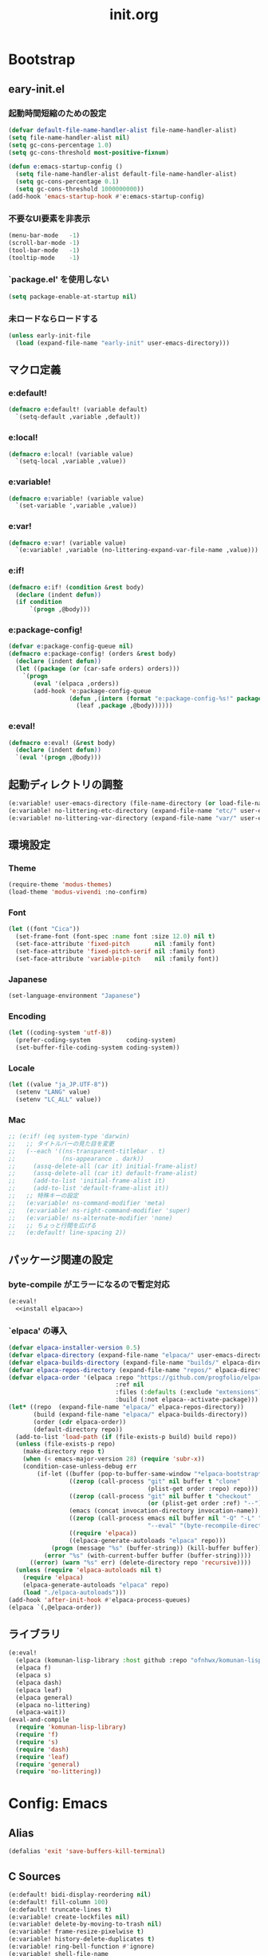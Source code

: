 #+title: init.org
#+startup: show2levels

* Bootstrap
** eary-init.el
*** 起動時間短縮のための設定
#+begin_src emacs-lisp :tangle early-init.el
(defvar default-file-name-handler-alist file-name-handler-alist)
(setq file-name-handler-alist nil)
(setq gc-cons-percentage 1.0)
(setq gc-cons-threshold most-positive-fixnum)

(defun e:emacs-startup-config ()
  (setq file-name-handler-alist default-file-name-handler-alist)
  (setq gc-cons-percentage 0.1)
  (setq gc-cons-threshold 1000000000))
(add-hook 'emacs-startup-hook #'e:emacs-startup-config)
#+end_src
*** 不要なUI要素を非表示
#+begin_src emacs-lisp :tangle early-init.el
(menu-bar-mode   -1)
(scroll-bar-mode -1)
(tool-bar-mode   -1)
(tooltip-mode    -1)
#+end_src
*** `package.el' を使用しない
#+begin_src emacs-lisp :tangle early-init.el
(setq package-enable-at-startup nil)
#+end_src
*** 未ロードならロードする
#+begin_src emacs-lisp
(unless early-init-file
  (load (expand-file-name "early-init" user-emacs-directory)))
#+end_src
** マクロ定義
*** e:default!
#+begin_src emacs-lisp
(defmacro e:default! (variable default)
  `(setq-default ,variable ,default))
#+end_src
*** e:local!
#+begin_src emacs-lisp
(defmacro e:local! (variable value)
  `(setq-local ,variable ,value))
#+end_src
*** e:variable!
#+begin_src emacs-lisp
(defmacro e:variable! (variable value)
  `(set-variable ',variable ,value))
#+end_src
*** e:var!
#+begin_src emacs-lisp
(defmacro e:var! (variable value)
  `(e:variable! ,variable (no-littering-expand-var-file-name ,value)))
#+end_src
*** e:if!
#+begin_src emacs-lisp
(defmacro e:if! (condition &rest body)
  (declare (indent defun))
  (if condition
      `(progn ,@body)))
#+end_src
*** e:package-config!
#+begin_src emacs-lisp
(defvar e:package-config-queue nil)
(defmacro e:package-config! (orders &rest body)
  (declare (indent defun))
  (let ((package (or (car-safe orders) orders)))
    `(progn
       (eval '(elpaca ,orders))
       (add-hook 'e:package-config-queue
                 (defun ,(intern (format "e:package-config-%s!" package)) ()
                   (leaf ,package ,@body))))))
#+end_src
*** e:eval!
#+begin_src emacs-lisp
(defmacro e:eval! (&rest body)
  (declare (indent defun))
  `(eval '(progn ,@body)))
#+end_src
** 起動ディレクトリの調整
#+begin_src emacs-lisp
(e:variable! user-emacs-directory (file-name-directory (or load-file-name buffer-file-name)))
(e:variable! no-littering-etc-directory (expand-file-name "etc/" user-emacs-directory))
(e:variable! no-littering-var-directory (expand-file-name "var/" user-emacs-directory))
#+end_src
** 環境設定
*** Theme
#+begin_src emacs-lisp
(require-theme 'modus-themes)
(load-theme 'modus-vivendi :no-confirm)
#+end_src
*** Font
#+begin_src emacs-lisp
(let ((font "Cica"))
  (set-frame-font (font-spec :name font :size 12.0) nil t)
  (set-face-attribute 'fixed-pitch       nil :family font)
  (set-face-attribute 'fixed-pitch-serif nil :family font)
  (set-face-attribute 'variable-pitch    nil :family font))
#+end_src
*** Japanese
#+begin_src emacs-lisp
(set-language-environment "Japanese")
#+end_src
*** Encoding
#+begin_src emacs-lisp
(let ((coding-system 'utf-8))
  (prefer-coding-system          coding-system)
  (set-buffer-file-coding-system coding-system))
#+end_src
*** Locale
#+begin_src emacs-lisp
(let ((value "ja_JP.UTF-8"))
  (setenv "LANG" value)
  (setenv "LC_ALL" value))
#+end_src
*** Mac
#+begin_src emacs-lisp
;; (e:if! (eq system-type 'darwin)
;;   ;; タイトルバーの見た目を変更
;;   (--each '((ns-transparent-titlebar . t)
;;             (ns-appearance . dark))
;;     (assq-delete-all (car it) initial-frame-alist)
;;     (assq-delete-all (car it) default-frame-alist)
;;     (add-to-list 'initial-frame-alist it)
;;     (add-to-list 'default-frame-alist it))
;;   ;; 特殊キーの設定
;;   (e:variable! ns-command-modifier 'meta)
;;   (e:variable! ns-right-command-modifier 'super)
;;   (e:variable! ns-alternate-modifier 'none)
;;   ;; ちょっと行間を広げる
;;   (e:default! line-spacing 2))
#+end_src
** パッケージ関連の設定
*** byte-compile がエラーになるので暫定対応
#+begin_src emacs-lisp :noweb yes
(e:eval!
  <<install elpaca>>)
#+end_src
*** `elpaca' の導入
#+name: install elpaca
#+begin_src emacs-lisp :tangle no
(defvar elpaca-installer-version 0.5)
(defvar elpaca-directory (expand-file-name "elpaca/" user-emacs-directory))
(defvar elpaca-builds-directory (expand-file-name "builds/" elpaca-directory))
(defvar elpaca-repos-directory (expand-file-name "repos/" elpaca-directory))
(defvar elpaca-order '(elpaca :repo "https://github.com/progfolio/elpaca.git"
                              :ref nil
                              :files (:defaults (:exclude "extensions"))
                              :build (:not elpaca--activate-package)))
(let* ((repo  (expand-file-name "elpaca/" elpaca-repos-directory))
       (build (expand-file-name "elpaca/" elpaca-builds-directory))
       (order (cdr elpaca-order))
       (default-directory repo))
  (add-to-list 'load-path (if (file-exists-p build) build repo))
  (unless (file-exists-p repo)
    (make-directory repo t)
    (when (< emacs-major-version 28) (require 'subr-x))
    (condition-case-unless-debug err
        (if-let ((buffer (pop-to-buffer-same-window "*elpaca-bootstrap*"))
                 ((zerop (call-process "git" nil buffer t "clone"
                                       (plist-get order :repo) repo)))
                 ((zerop (call-process "git" nil buffer t "checkout"
                                       (or (plist-get order :ref) "--"))))
                 (emacs (concat invocation-directory invocation-name))
                 ((zerop (call-process emacs nil buffer nil "-Q" "-L" "." "--batch"
                                       "--eval" "(byte-recompile-directory \".\" 0 'force)")))
                 ((require 'elpaca))
                 ((elpaca-generate-autoloads "elpaca" repo)))
            (progn (message "%s" (buffer-string)) (kill-buffer buffer))
          (error "%s" (with-current-buffer buffer (buffer-string))))
      ((error) (warn "%s" err) (delete-directory repo 'recursive))))
  (unless (require 'elpaca-autoloads nil t)
    (require 'elpaca)
    (elpaca-generate-autoloads "elpaca" repo)
    (load "./elpaca-autoloads")))
(add-hook 'after-init-hook #'elpaca-process-queues)
(elpaca `(,@elpaca-order))
#+end_src
** ライブラリ
#+begin_src emacs-lisp
(e:eval!
  (elpaca (komunan-lisp-library :host github :repo "ofnhwx/komunan-lisp-library"))
  (elpaca f)
  (elpaca s)
  (elpaca dash)
  (elpaca leaf)
  (elpaca general)
  (elpaca no-littering)
  (elpaca-wait))
(eval-and-compile
  (require 'komunan-lisp-library)
  (require 'f)
  (require 's)
  (require 'dash)
  (require 'leaf)
  (require 'general)
  (require 'no-littering))
#+end_src
* Config: Emacs
** Alias
#+begin_src emacs-lisp
(defalias 'exit 'save-buffers-kill-terminal)
#+end_src
** C Sources
#+begin_src emacs-lisp
(e:default! bidi-display-reordering nil)
(e:default! fill-column 100)
(e:default! truncate-lines t)
(e:variable! create-lockfiles nil)
(e:variable! delete-by-moving-to-trash nil)
(e:variable! frame-resize-pixelwise t)
(e:variable! history-delete-duplicates t)
(e:variable! ring-bell-function #'ignore)
(e:variable! shell-file-name
             (or (executable-find "zsh")
                 (executable-find "bash")
                 (executable-find "sh")))
(e:variable! system-time-locale "C")
(e:variable! truncate-partial-width-windows nil)
(e:variable! use-short-answers t)
(e:variable! window-resize-pixelwise t)
#+end_src
** cus-edit
#+begin_src emacs-lisp
(leaf cus-edit
  :config
  (e:var! custom-file "custom.el"))
#+end_src

** recentf
#+begin_src emacs-lisp
(leaf recentf
  :defun (recentf-save-list@cleanup)
  :hook (emacs-startup-hook . recentf-mode)
  :config
  (eval-and-compile (require 'recentf))
  (e:variable! recentf-filename-handlers '(abbreviate-file-name))
  (e:variable! recentf-max-menu-items 20)
  (e:variable! recentf-max-saved-items 3000)
  (define-advice recentf-save-list (:before (&rest _) cleanup)
    "存在しないファイルを履歴から削除する"
    (setq recentf-list (->> recentf-list
                            (-map 'f-short)
                            (-distinct)
                            (--filter (and (or (file-remote-p it)
                                               (f-exists? it))
                                           (recentf-include-p it)))))))
#+end_src
** tab-bar-mode
#+begin_src emacs-lisp
(leaf tab-bar
  :hook (emacs-startup-hook . tab-bar-mode)
  :config
  (defun tab-switch-last ()
    (interactive)
    (if-let* ((tab (car (tab-bar--tabs-recent)))
              (name (alist-get 'name tab)))
        (tab-bar-switch-to-tab name))))
#+end_src
* Config: Evil
** evil
#+begin_src emacs-lisp
(e:package-config! evil
  :defun (evil-make-overriding-map evil-half-cursor)
  :hook (emacs-startup-hook . evil-mode)
  :init
  (e:variable! evil-cross-lines t)
  (e:variable! evil-disable-insert-state-bindings t)
  (e:variable! evil-move-beyond-eol t)
  (e:variable! evil-move-cursor-back nil)
  (e:variable! evil-want-fine-undo t)
  (e:variable! evil-want-keybinding nil)
  (e:variable! evil-motion-state-cursor  '("plum3" box))
  (e:variable! evil-normal-state-cursor  '("DarkGoldenrod2" box))
  (e:variable! evil-visual-state-cursor  '("gray" (hbar . 2)))
  (e:variable! evil-insert-state-cursor  '("chartreuse3" (bar . 2)))
  (e:variable! evil-replace-state-cursor '("chocolate" (hbar . 2)))
  (e:variable! evil-emacs-state-cursor   '("SkyBlue2" box))
  (e:variable! evil-operator-state-cursor #'evil-half-cursor))
#+end_src
** evil-collection
#+begin_src emacs-lisp
(e:package-config! evil-collection
  :after (evil)
  :defun (evil-collection-init)
  :config
  (evil-collection-init))
#+end_src
* Config: SKK
** functions
#+begin_src emacs-lisp
(leaf skk-functions
  :defvar (skk-mode-hook)
  :defun (skk-latin-mode-on)
  :config
  (defun e:skk-mode ()
    "skk の有効化で半角英数入力にする"
    (interactive)
    (require 'skk)
    (unless (derived-mode-p 'vterm-mode)
      (if (bound-and-true-p skk-mode)
          (skk-latin-mode-on)
        (let ((skk-mode-hook (-union skk-mode-hook '(skk-latin-mode-on))))
          (skk-mode))))))
#+end_src
** skk
#+begin_src emacs-lisp
(e:package-config! ddskk
  :hook (((evil-insert-state-entry-hook evil-emacs-state-entry-hook) . e:skk-mode)
         ((evil-insert-state-exit-hook evil-emacs-state-exit-hook) . skk-mode-exit))
  :bind (([remap toggle-input-method] . skk-mode)
         ("C-¥" . skk-mode))
  :config
  (e:var! skk-user-directory "ddskk")
  (e:variable! default-input-method "japanese-skk")
  (e:variable! skk-egg-like-newline t)
  ;; (e:variable! skk-large-jisyo (f-expand "dic-mirror/SKK-JISYO.L" e:external-directory))
  (e:variable! skk-preload t)
  (e:variable! skk-share-private-jisyo t)
  (e:variable! skk-show-annotation t)
  (e:variable! skk-sticky-key ";")
  (e:variable! skk-use-jisx0201-input-method t))
#+end_src
** skk-server
#+begin_src emacs-lisp
(leaf skk-server
  :after (skk prodigy)
  :defvar (skk-server-prog yaskkserv2-dictionary)
  :preface
  (e:variable! skk-server-prog (executable-find "yaskkserv2"))
  (e:variable! yaskkserv2-dictionary (f-expand "~/sync/share/dictionary.yaskkserv2"))
  :if (and (bound-and-true-p skk-server-prog)
           (f-exists? yaskkserv2-dictionary))
  :config
  (add-hook 'emacs-startup-hook #'e:prodigy-yaskkserv2)
  (e:variable! skk-large-jisyo nil)
  (e:variable! skk-server-inhibit-startup-server t)
  (e:variable! skk-server-host "127.0.0.1")
  (e:variable! skk-server-portnum 1178))
#+end_src
** ddskk-posframe
#+begin_src emacs-lisp
(e:package-config! ddskk-posframe
  :after (skk)
  :defun (ddskk-posframe-mode)
  :config
  (ddskk-posframe-mode 1))
#+end_src
* Config: UI & Completions
** cape
#+begin_src emacs-lisp
(e:package-config! cape
  :defun (cape-capf-buster
          cape-capf-nonexclusive
          cape-capf-super
          cape-company-to-capf
          cape-dabbrev
          cape-file
          cape-interactive-capf
          cape-org-block
          cape-tabnine
          e:capf-functions
          lsp-completion-at-point)
  :hook ((prog-mode-hook . e:setup-capf/default)
         (org-mode . e:setup-capf/org)
         (lsp-completion-mode . e:setup-capf/lsp))
  :config
  (defun e:capf-functions (default-capf)
    (let ((default-capf-with-tabnine (intern (format "%s-with-tabnine" default-capf))))
      (defalias default-capf-with-tabnine
        (cape-capf-nonexclusive
         (cape-capf-buster
          (cape-capf-super default-capf
                           #'cape-tabnine
                           #'cape-dabbrev))))
      (list #'cape-file default-capf-with-tabnine)))
  (defun e:setup-capf/default ()
    (setq-local completion-at-point-functions (e:capf-functions (car completion-at-point-functions))))
  (defun e:setup-capf/org ()
    (setq-local completion-at-point-functions (e:capf-functions #'cape-org-block)))
  (defun e:setup-capf/lsp ()
    (setq-local completion-at-point-functions (e:capf-functions #'lsp-completion-at-point))))
#+end_src
** company-org-block
#+begin_src emacs-lisp
(e:package-config! company-org-block
  :defun (company-org-block)
  :config
  (e:variable! company-org-block-edit-style 'inline)
  (defalias 'cape-company-org-block (cape-interactive-capf (cape-company-to-capf #'company-org-block))))
#+end_src
** company-tabnine
#+begin_src emacs-lisp
(e:package-config! company-tabnine
  :defun (company-tabnine)
  :config
  (defalias 'cape-tabnine (cape-interactive-capf (cape-company-to-capf #'company-tabnine))))
#+end_src
** consult
#+begin_src emacs-lisp
(e:package-config! consult)
#+end_src
** copilot
#+begin_src emacs-lisp
(e:package-config! (copilot :host github :repo "zerolfx/copilot.el" :files (:defaults "dist"))
  :defun (copilot-accept-completion)
  :hook (prog-mode-hook . copilot-mode)
  :config
  (general-define-key
   :keymaps 'copilot-mode-map
   "C-z" 'copilot-complete
   "<backtab>" 'copilot-complete)
  (general-define-key
   :keymaps 'copilot-completion-map
   "<escape>" 'copilot-clear-overlay
   "C-n" 'copilot-next-completion
   "C-p" 'copilot-previous-completion)
  ;; (add-to-list 'copilot-enable-predicates 'ignore)
  (defun copilot-accept-completion-func (&rest _)
    (copilot-accept-completion))
  (with-eval-after-load 'corfu
    (advice-add 'corfu-complete :before-until 'copilot-accept-completion-func))
  (advice-add 'indent-for-tab-command :before-until 'copilot-accept-completion-func))
#+end_src
** corfu
#+begin_src emacs-lisp
(e:package-config! corfu
  :defvar (corfu-map)
  :hook ((emacs-startup-hook . global-corfu-mode)
         (corfu-mode-hook . corfu-echo-mode)
         (corfu-mode-hook . corfu-popupinfo-mode))
  :config
  (general-define-key
   :keymaps 'corfu-map
   "<escape>" 'corfu-quit
   "C-q" 'corfu-quick-complete)
  (e:variable! corfu-auto t)
  (e:variable! corfu-auto-prefix 1)
  (with-eval-after-load 'evil
    (evil-make-overriding-map corfu-map)
    (advice-add 'corfu--setup :after 'evil-normalize-keymaps)
    (advice-add 'corfu--teardown :after 'evil-normalize-keymaps)))
#+end_src
** fussy
#+begin_src emacs-lisp
(e:package-config! fussy
  :init
  (setq completion-styles '(fussy))
  (setq completion-category-defaults nil)
  (setq completion-category-overrides nil)
  :config
  (e:variable! fussy-filter-fn 'fussy-filter-orderless)
  (e:variable! fussy-score-fn 'fussy-fzf-native-score)
  (e:variable! fussy-max-candidate-limit 5000))
#+end_src
** fzf-native
#+begin_src emacs-lisp
(e:package-config! (fzf-native :host github :repo "dangduc/fzf-native" :files (:defaults "bin"))
  :defun (fzf-native-load-dyn)
  :config
  (fzf-native-load-dyn))
#+end_src
** kind-icon
#+begin_src emacs-lisp
(e:package-config! kind-icon
  :after (corfu)
  :defvar (corfu-margin-formatters)
  :defun (kind-icon-margin-formatter)
  :config
  (e:variable! kind-icon-default-face 'corfu-default)
  (add-to-list 'corfu-margin-formatters #'kind-icon-margin-formatter))
#+end_src
** marginalia
#+begin_src emacs-lisp
(e:package-config! marginalia
  :hook (emacs-startup-hook . marginalia-mode))
#+end_src
** orderless
#+begin_src emacs-lisp
(e:package-config! orderless
  :init
  (e:variable! orderless-matching-styles '(orderless-literal orderless-regexp orderless-migemo))
  :config
  (defun orderless-migemo (component)
    (when (fboundp 'migemo-get-pattern)
      (let ((pattern (migemo-get-pattern component)))
        (condition-case nil
            (progn (string-match-p pattern "") pattern)
          (invalid-regexp nil))))))
#+end_src
** vertico
#+begin_src emacs-lisp
(e:package-config! vertico
  :hook (emacs-startup-hook . vertico-mode)
  :config
  (e:variable! vertico-count 20)
  (e:variable! vertico-cycle t))
#+end_src
* Config: Packages
** ace-window
#+begin_src emacs-lisp
(e:package-config! ace-window
  :defun (ace-window)
  :config
  (e:variable! aw-keys (number-sequence ?1 ?9))
  (e:variable! aw-scope 'frame))
#+end_src
** affe
#+begin_src emacs-lisp
(e:package-config! affe
  :defvar (affe-find-command)
  :config
  (e:variable! affe-find-command (or (executable-find "fd") affe-find-command))
  (e:variable! affe-regexp-function 'orderless-pattern-compiler)
  (e:variable! affe-highlight-function 'orderless--highlight))
#+end_src
** atomic-chrome
#+begin_src emacs-lisp
(e:package-config! atomic-chrome
  :hook (emacs-startup-hook . atomic-chrome-start-server))
#+end_src
** avy
#+begin_src emacs-lisp
(e:package-config! avy
  :config
  (e:variable! avy-keys (number-sequence ?a ?z))
  (e:variable! avy-all-windows nil)
  (e:variable! avy-all-windows-alt t))
#+end_src
** beacon
#+begin_src emacs-lisp
(e:package-config! beacon
  :hook (emacs-startup-hook . beacon-mode))
#+end_src
** helm
#+begin_src emacs-lisp
(e:package-config! helm
  :bind (([remap eval-expression] . helm-eval-expression-with-eldoc)))
#+end_src
** helpful
#+begin_src emacs-lisp
(e:package-config! helpful)
#+end_src
** magit
*** magit
#+begin_src emacs-lisp
(e:package-config! magit
  :defun (magit-add-section-hook
          magit-list-repos
          magit-list-repos-uniquify
          magit-repos-alist@override)
  :config
  (e:variable! magit-delete-by-moving-to-trash nil)
  (e:variable! magit-diff-refine-hunk 'all)
  (e:variable! magit-diff-refine-ignore-whitespace t)
  (e:variable! magit-log-margin '(t "%Y-%m-%d %H:%M" magit-log-margin-width t 15))
  :defer-config
  ;;(evil-define-key 'normal magit-mode-map (kbd "<escape>") 'ignore)
  (--each '(magit-insert-skip-worktree-files magit-insert-modules-overview)
    (magit-add-section-hook 'magit-status-sections-hook it 'magit-insert-unpulled-from-upstream t)
    (magit-add-section-hook 'magit-status-sections-hook it 'magit-insert-stashes t))
  (let ((argments '("--graph" "-n256" "--decorate" "--date-order" "--show-signature")))
    (put 'magit-log-mode 'magit-log-default-arguments argments)
    (put 'magit-log-select-mode 'magit-log-default-arguments argments))
  ;; リポジトリの一覧表示にパスをつける
  (define-advice magit-repos-alist (:override (&rest _) override)
    (magit-list-repos-uniquify
     (--map (cons (f-short it) it)
            (magit-list-repos))))
  ;; で管理しているディレクトリを探索の対象にする
  (when (executable-find "ghq")
    (e:variable! magit-repository-directories
                 (->> (kllib:shell-command-to-list "ghq root --all")
                      (--map (cons it 5))))))
#+end_src
*** magit-delta
#+begin_src emacs-lisp
(e:package-config! magit-delta
  :defvar (magit-delta-mode)
  :defun (magit-delta-mode
          magit-delta-call-delta-and-convert-ansi-escape-sequences
          magit-delta-call-delta-and-convert-ansi-escape-sequences@auto-disable)
  :defer-config
  ;; https://github.com/dandavison/magit-delta/issues/9#issuecomment-795435781
  (defvar nth/magit-delta-point-max 50000)
  (define-advice magit-delta-call-delta-and-convert-ansi-escape-sequences (:around (fn &rest args) auto-disable)
    (if (<= (point-max) nth/magit-delta-point-max)
        (apply fn args)
      (magit-delta-mode -1)))
  (add-hook 'magit-post-refresh-hook
            (defun nth/magit-delta-auto-enable (&rest _)
              (when (and (not magit-delta-mode)
                         (<= (point-max) nth/magit-delta-point-max))
                (magit-delta-mode +1)))))
#+end_src
** minions
#+begin_src emacs-lisp
(e:package-config! minions
  :hook (emacs-startup-hook . minions-mode))
#+end_src
** prodigy
*** prodigy
#+begin_src emacs-lisp
(e:package-config! prodigy
  :defun (e:prodigy-start-service
          prodigy-find-service
          prodigy-define-service
          prodigy-define-tag
          prodigy-start-service)
  :config
  (e:variable! prodigy-view-buffer-maximum-size 2048)
  (e:variable! prodigy-view-truncate-by-default t)
  (prodigy-define-tag
    :name 'rails
    :ready-message "Use Ctrl-C to stop")
  (defun e:prodigy-start-service (name)
    (let ((service (prodigy-find-service name)))
      (when service
        (prodigy-start-service service)))))
#+end_src
*** prodigy-with-vterm
#+begin_src emacs-lisp
(leaf prodigy-with-vterm
  :after (prodigy vterm)
  :defvar (vterm--process)
  :defun (start-process-with-vterm
          prodigy-start-service@with-vterm
          vterm--internal)
  :config
  (defun start-process-with-vterm (name buffer program &rest args)
    (let* ((command (s-join " " (cons program args)))
           (vterm-buffer-name (format "*vterm-%s*" name))
           (vterm-shell (format "zsh -c '%s'" command)))
      (let* ((cwd (plist-get (prodigy-find-service name) :cwd))
             (sock-file (f-expand ".overmind.sock" cwd)))
        (when (f-exists? sock-file)
          (message "delete: %s" sock-file)
          (delete-file sock-file)))
      (with-current-buffer (vterm--internal #'ignore)
        vterm--process)))
  (define-advice prodigy-start-service (:around (func &rest args) with-vterm)
    (when (require 'vterm nil t)
      (advice-add 'start-process :override #'start-process-with-vterm))
    (prog1 (apply func args)
      (advice-remove 'start-process #'start-process-with-vterm))))
#+end_src
*** yaskkserv2
#+begin_src emacs-lisp
(defun e:prodigy-yaskkserv2 ()
  (interactive)
  (let ((service "yaskkserv2"))
    (unless (prodigy-find-service service)
      (prodigy-define-service
        :name service
        :command skk-server-prog
        :args `("--no-daemonize" "--google-suggest" ,yaskkserv2-dictionary)
        :tags '(general)
        :stop-signal 'int))
    (e:prodigy-start-service service)))
#+end_src
** projectile
#+begin_src emacs-lisp
(e:package-config! projectile)
#+end_src
** shell-pop
#+begin_src emacs-lisp
(e:package-config! shell-pop
  :defun (shell-pop@auto-session-name vterm)
  :config
  (e:variable! shell-pop-shell-type '("vterm" "*vterm-default*" #'vterm))
  (e:variable! shell-pop-full-span t)
  (e:variable! shell-pop-window-size 50)
  (define-advice shell-pop (:around (func &rest args) auto-session-name)
    (let* ((tab (tab-bar--current-tab))
           (identifier (if (alist-get 'explicit-name tab)
                           (alist-get 'name tab)
                         "default"))
           (shell-pop-internal-mode-buffer (format "*vterm-%s*" identifier))
           (vterm-shell (format "tmux new -A -s emacs-%s" identifier)))
      (apply func args))))
#+end_src
** transient
#+begin_src emacs-lisp
(e:package-config! transient
  :config
  (e:variable! transient-default-level 7)
  (e:var! transient-values-file "transient-values.el"))
#+end_src
** vterm
#+begin_src emacs-lisp
(e:package-config! vterm
  :config
  ;; (evil-define-key 'hybrid vterm-mode-map (kbd "<escape>") 'vterm-send-escape)
  (e:variable! vterm-max-scrollback 20000)
  (e:variable! vterm-shell "tmux new -A -s emacs-default")
  (defun e:vterm-input-something ()
    (interactive)
    (let ((input (read-string "input: ")))
      (with-no-warnings (vterm-send-string input)))))
#+end_src
** which-key
#+begin_src emacs-lisp
(e:package-config! which-key
  :hook (emacs-startup-hook . which-key-mode)
  :init
  (e:variable! which-key-show-early-on-C-h t)
  (e:variable! which-key-sort-order 'which-key-key-order-alpha))
#+end_src
** winum
#+begin_src emacs-lisp
(e:package-config! winum
  :hook (emacs-startup-hook . winum-mode)
  :defun (winum-select-window-1
          winum-select-window-2
          winum-select-window-3
          winum-select-window-4
          winum-select-window-5
          winum-select-window-6
          winum-select-window-7
          winum-select-window-8
          winum-select-window-9))
#+end_src
* Config: Keybinds
** Space
*** support
#+begin_src emacs-lisp
(defsubst e:key-def-prefix (&optional key)
  (s-trim-right (format "SPC %s" (or key ""))))
(defsubst e:key-def-non-normal-prefix (&optional key)
  (s-trim-right (format "M-m %s" (or key ""))))
(general-create-definer e:key-def
  :states '(motion normal visual insert emacs)
  :keymaps 'override)
#+end_src
*** root
#+begin_src emacs-lisp
(e:key-def
 :keymaps 'override
 :prefix (e:key-def-prefix)
 :non-normal-prefix (e:key-def-non-normal-prefix)
 :prefix-command 'e:root-command
 :prefix-map 'e:root-command-map
 "SPC" '(execute-extended-command :wk "M-x")
 "!" 'shell-command
 "%" 'query-replace
 "&" 'async-shell-command
 "^" 'ace-window
 "|" 'shell-command-on-region
 "1" '(winum-select-window-1 :wk "window 1")
 "2" '(winum-select-window-2 :wk "window 2")
 "3" '(winum-select-window-3 :wk "window 3")
 "4" '(winum-select-window-4 :wk "window 4")
 "5" '(winum-select-window-5 :wk "window 5")
 "6" '(winum-select-window-6 :wk "window 6")
 "7" '(winum-select-window-7 :wk "window 7")
 "8" '(winum-select-window-8 :wk "window 8")
 "9" '(winum-select-window-9 :wk "window 9")
 "u" 'universal-argument)
#+end_src
*** [F] frame
#+begin_src emacs-lisp
(e:key-def
 :prefix (e:key-def-prefix "F")
 :non-normal-prefix (e:key-def-non-normal-prefix "F")
 :prefix-command 'e:frame-command
 :prefix-map 'e:frame-command-map
 "" '(:ignore t :wk "frame")
 "D" 'delete-other-frames
 "d" 'delete-frame
 "n" 'make-frame
 "o" 'other-frame)
#+end_src
*** [a] application...
#+begin_src emacs-lisp
(e:key-def
 :prefix (e:key-def-prefix "a")
 :non-normal-prefix (e:key-def-non-normal-prefix "a")
 :prefix-command 'e:application-command
 :prefix-map 'e:application-command-map
 "" '(:ignore t :wk "application")
 "t" '(:ignore t :wk "tools")
 "tp" 'prodigy)
#+end_src
*** [b] buffer
#+begin_src emacs-lisp
(e:key-def
 :prefix (e:key-def-prefix "b")
 :non-normal-prefix (e:key-def-non-normal-prefix "b")
 :prefix-command 'e:buffer-command
 :prefix-map 'e:buffer-command-map
 "" '(:ignore t :wk "buffer")
 "b" 'consult-buffer
 "d" 'kill-buffer
 "s" 'scratch-buffer
 "w" 'read-only-mode)
#+end_src
*** [f] file
#+begin_src emacs-lisp
(defun e:file/find-user-init-file ()
  (interactive)
  (find-file-existing user-init-file))

(defun e:file/find-early-init-file ()
  (interactive)
  (find-file-existing early-init-file))

(e:key-def
 :prefix (e:key-def-prefix "f")
 :non-normal-prefix (e:key-def-non-normal-prefix "f")
 :prefix-command 'e:file-command
 :prefix-map 'e:file-command-map
 "" '(:ignore t :wk "file")
 "a" 'find-alternate-file
 "e" '(:ignore t :wk "emacs")
 "eI" '(e:file/find-early-init-file :wk "early-init.el")
 "ei" '(e:file/find-user-init-file :wk "init.el")
 "f" 'find-file
 "g" 'affe-grep
 "r" 'recentf-open-files
 "s" 'save-buffer
 "z" 'affe-find)
#+end_src
*** [g] git/vc
#+begin_src emacs-lisp
(e:key-def
 :prefix (e:key-def-prefix "g")
 :non-normal-prefix (e:key-def-non-normal-prefix "g")
 :prefix-command 'e:git-command
 :prefix-map 'e:git-command-map
 "" '(:ignore t :wk "git")
 "s" 'magit-status
 "v" '(:ignore t :wk "vc")
 "vh" 'vc-region-history)
#+end_src
*** [h] help
#+begin_src emacs-lisp
(e:key-def
 :prefix (e:key-def-prefix "h")
 :non-normal-prefix (e:key-def-non-normal-prefix "h")
 :prefix-command 'e:help-command
 :prefix-map 'e:help-command-map
 "" '(:ignore t :wk "help")
 "d" '(:ignore t :wk "describe")
 "da" 'consult-apropos
 "df" 'describe-function
 "dk" 'describe-key
 "dv" 'describe-variable
 "h" '(:ignore t :wk "helpful")
 "hc" 'helpful-callable
 "hf" 'helpful-function
 "hh" 'helpful-at-point
 "hi" 'helpful-command
 "hk" 'helpful-key
 "hm" 'helpful-macro
 "hs" 'helpful-symbol
 "hv" 'helpful-variable)
#+end_src
*** [j] jump/join⇔split
#+begin_src emacs-lisp
(e:key-def
 :prefix (e:key-def-prefix "j")
 :non-normal-prefix (e:key-def-non-normal-prefix "j")
 :prefix-command 'e:jump-command
 :prefix-map 'e:jump-command-map
 "" '(:ignore t :wk "jump")
 "d" 'dired-jump
 "i" 'consult-imenu)
#+end_src
*** [l] layout
#+begin_src emacs-lisp
(e:key-def
 :prefix (e:key-def-prefix "l")
 :non-normal-prefix (e:key-def-non-normal-prefix "l")
 :prefix-command 'e:layout-command
 :prefix-map 'e:layout-command-map
 "" '(:ignore t :wk "layout")
 "TAB" 'tab-switch-last
 "D" 'tab-close-other
 "c" 'tab-new
 "d" 'tab-close
 "l" 'tab-switch
 "n" 'tab-next
 "p" 'tab-previous
 "r" 'tab-rename)
#+end_src
*** [r] project
#+begin_src emacs-lisp
(e:key-def
 :prefix (e:key-def-prefix "p")
 :non-normal-prefix (e:key-def-non-normal-prefix "p")
 :prefix-command 'e:project-command
 :prefix-map 'e:project-command-map
 "" '(:ignore t :wk "project")
 "!" 'projectile-run-shell-command-in-root
 "%" 'projectile-replace-regexp
 "&" 'projectile-run-async-shell-command-in-root
 "D" 'projectile-dired
 "F" 'projectile-find-file-dwim
 "G" 'projectile-regenerate-tags
 "I" 'projectile-invalidate-cache
 "R" 'projectile-replace
 "T" 'projectile-test-project
 "a" 'projectile-toggle-between-implementation-and-test
 "b" 'projectile-switch-to-buffer
 "c" 'projectile-compile-project
 "d" 'projectile-find-dir
 "e" 'projectile-edit-dir-locals
 "f" 'projectile-find-file
 "g" 'projectile-find-tag
 "k" 'projectile-kill-buffers
 "p" 'projectile-switch-project
 "r" 'projectile-recentf
 "v" 'projectile-vc)
#+end_src
*** [q] quit
#+begin_src emacs-lisp
(e:key-def
 :prefix (format "SPC %s" "q")
 :non-normal-prefix (e:key-def-non-normal-prefix "q")
 :prefix-command 'e:quit-command
 :prefix-map 'e:quit-command-map
 "" '(:ignore t :wk "quit")
 "q" 'exit
 "r" 'restart-emacs)
#+end_src
*** [s] search/symbol
#+begin_src emacs-lisp
(e:key-def
 :prefix (e:key-def-prefix "s")
 :non-normal-prefix (e:key-def-non-normal-prefix "s")
 :prefix-command 'e:search-command
 :prefix-map 'e:search-command-map
 "" '(:ignore t :wk "search")
 "s" 'consult-line)
#+end_src
*** [t] text
#+begin_src emacs-lisp
(e:key-def
 :prefix (e:key-def-prefix "t")
 :non-normal-prefix (e:key-def-non-normal-prefix "t")
 :prefix-command 'e:text-command
 :prefix-map 'e:text-command-map
 "" '(:ignore t :wk "text")
 "l" '(:ignore t :wk "lines")
 "ls" 'sort-lines)
#+end_src
*** [w] window
#+begin_src emacs-lisp
(e:key-def
 :prefix (e:key-def-prefix "w")
 :non-normal-prefix (e:key-def-non-normal-prefix "w")
 :prefix-command 'e:window-command
 :prefix-map 'e:window-command-map
 "" '(:ignore t :wk "window")
 "-" 'split-window-below
 "/" 'split-window-right
 "M" 'ace-swap-window
 "1" 'delete-other-windows
 "=" 'balance-windows
 "D" 'ace-delete-window
 "H" 'evil-window-move-far-left
 "J" 'evil-window-move-very-bottom
 "K" 'evil-window-move-very-top
 "L" 'evil-window-move-far-right
 "W" 'ace-window
 "W" 'ace-window
 "d" 'delete-window
 "h" 'evil-window-left
 "j" 'evil-window-down
 "k" 'evil-window-up
 "l" 'evil-window-right
 "w" 'other-window)
#+end_src
** global-map
#+begin_src emacs-lisp
(general-define-key
 :keymaps 'global-map
 "C-;" 'shell-pop
 "C-^" 'ace-window
 )
#+end_src
** ctl-x-map
#+begin_src emacs-lisp
(general-define-key
 :keymaps 'ctl-x-map
 "C-c" 'execute-extended-command
 )
#+end_src
* 設定完了
#+begin_src emacs-lisp
(eval '(elpaca-wait))
(run-hooks 'e:package-config-queue)
#+end_src
